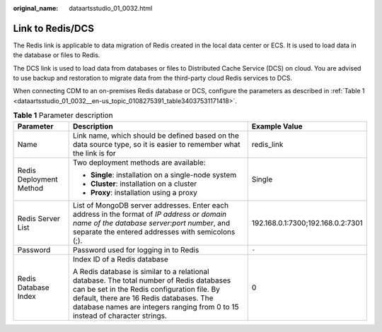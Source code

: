 :original_name: dataartsstudio_01_0032.html

.. _dataartsstudio_01_0032:

Link to Redis/DCS
=================

The Redis link is applicable to data migration of Redis created in the local data center or ECS. It is used to load data in the database or files to Redis.

The DCS link is used to load data from databases or files to Distributed Cache Service (DCS) on cloud. You are advised to use backup and restoration to migrate data from the third-party cloud Redis services to DCS.

When connecting CDM to an on-premises Redis database or DCS, configure the parameters as described in :ref:`Table 1 <dataartsstudio_01_0032__en-us_topic_0108275391_table34037531171418>`.

.. _dataartsstudio_01_0032__en-us_topic_0108275391_table34037531171418:

.. table:: **Table 1** Parameter description

   +-------------------------+--------------------------------------------------------------------------------------------------------------------------------------------------------------------------------------------------------------------------------------------------------------------+-----------------------------------+
   | Parameter               | Description                                                                                                                                                                                                                                                        | Example Value                     |
   +=========================+====================================================================================================================================================================================================================================================================+===================================+
   | Name                    | Link name, which should be defined based on the data source type, so it is easier to remember what the link is for                                                                                                                                                 | redis_link                        |
   +-------------------------+--------------------------------------------------------------------------------------------------------------------------------------------------------------------------------------------------------------------------------------------------------------------+-----------------------------------+
   | Redis Deployment Method | Two deployment methods are available:                                                                                                                                                                                                                              | Single                            |
   |                         |                                                                                                                                                                                                                                                                    |                                   |
   |                         | -  **Single**: installation on a single-node system                                                                                                                                                                                                                |                                   |
   |                         | -  **Cluster**: installation on a cluster                                                                                                                                                                                                                          |                                   |
   |                         | -  **Proxy**: installation using a proxy                                                                                                                                                                                                                           |                                   |
   +-------------------------+--------------------------------------------------------------------------------------------------------------------------------------------------------------------------------------------------------------------------------------------------------------------+-----------------------------------+
   | Redis Server List       | List of MongoDB server addresses. Enter each address in the format of *IP address or domain name of the database server*:*port number*, and separate the entered addresses with semicolons (;).                                                                    | 192.168.0.1:7300;192.168.0.2:7301 |
   +-------------------------+--------------------------------------------------------------------------------------------------------------------------------------------------------------------------------------------------------------------------------------------------------------------+-----------------------------------+
   | Password                | Password used for logging in to Redis                                                                                                                                                                                                                              | ``-``                             |
   +-------------------------+--------------------------------------------------------------------------------------------------------------------------------------------------------------------------------------------------------------------------------------------------------------------+-----------------------------------+
   | Redis Database Index    | Index ID of a Redis database                                                                                                                                                                                                                                       | 0                                 |
   |                         |                                                                                                                                                                                                                                                                    |                                   |
   |                         | A Redis database is similar to a relational database. The total number of Redis databases can be set in the Redis configuration file. By default, there are 16 Redis databases. The database names are integers ranging from 0 to 15 instead of character strings. |                                   |
   +-------------------------+--------------------------------------------------------------------------------------------------------------------------------------------------------------------------------------------------------------------------------------------------------------------+-----------------------------------+

